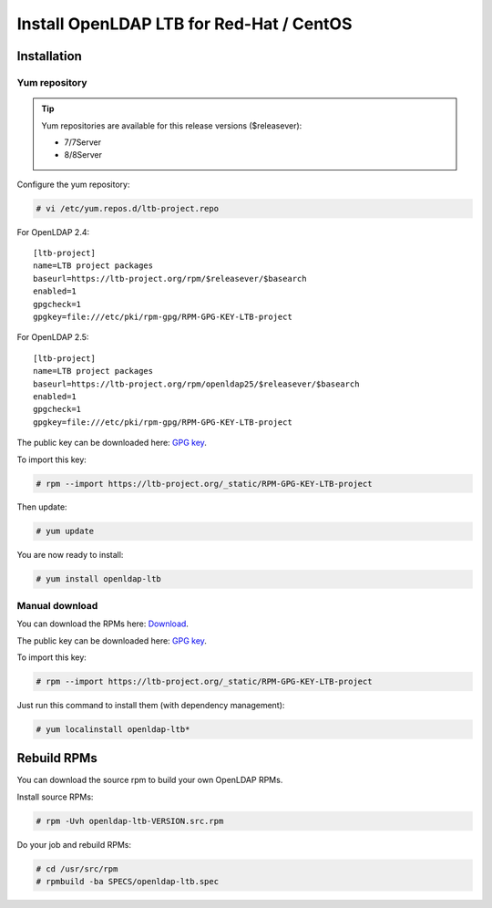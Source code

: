 *****************************************
Install OpenLDAP LTB for Red-Hat / CentOS
*****************************************

Installation
============


Yum repository
--------------

.. TIP::
   Yum repositories are available for this release versions ($releasever):

   * 7/7Server
   * 8/8Server

Configure the yum repository:

.. code-block:: console

    # vi /etc/yum.repos.d/ltb-project.repo

For OpenLDAP 2.4:

::

    [ltb-project]
    name=LTB project packages
    baseurl=https://ltb-project.org/rpm/$releasever/$basearch
    enabled=1
    gpgcheck=1
    gpgkey=file:///etc/pki/rpm-gpg/RPM-GPG-KEY-LTB-project

For OpenLDAP 2.5:

::

    [ltb-project]
    name=LTB project packages
    baseurl=https://ltb-project.org/rpm/openldap25/$releasever/$basearch
    enabled=1
    gpgcheck=1
    gpgkey=file:///etc/pki/rpm-gpg/RPM-GPG-KEY-LTB-project

The public key can be downloaded here: `GPG key <_static/RPM-GPG-KEY-LTB-project>`_.

To import this key:

.. code-block:: console

    # rpm --import https://ltb-project.org/_static/RPM-GPG-KEY-LTB-project

Then update:

.. code-block:: console

    # yum update

You are now ready to install:

.. code-block:: console

    # yum install openldap-ltb


Manual download
---------------

You can download the RPMs here: `Download <https://ltb-project.org/download>`_.

The public key can be downloaded here: `GPG key <_static/RPM-GPG-KEY-LTB-project>`_.

To import this key:

.. code-block:: console

    # rpm --import https://ltb-project.org/_static/RPM-GPG-KEY-LTB-project


Just run this command to install them (with dependency management):

.. code-block:: console

    # yum localinstall openldap-ltb*

Rebuild RPMs
============

You can download the source rpm to build your own OpenLDAP RPMs.

Install source RPMs:

.. code-block:: console

    # rpm -Uvh openldap-ltb-VERSION.src.rpm

Do your job and rebuild RPMs:

.. code-block:: console

    # cd /usr/src/rpm
    # rpmbuild -ba SPECS/openldap-ltb.spec

